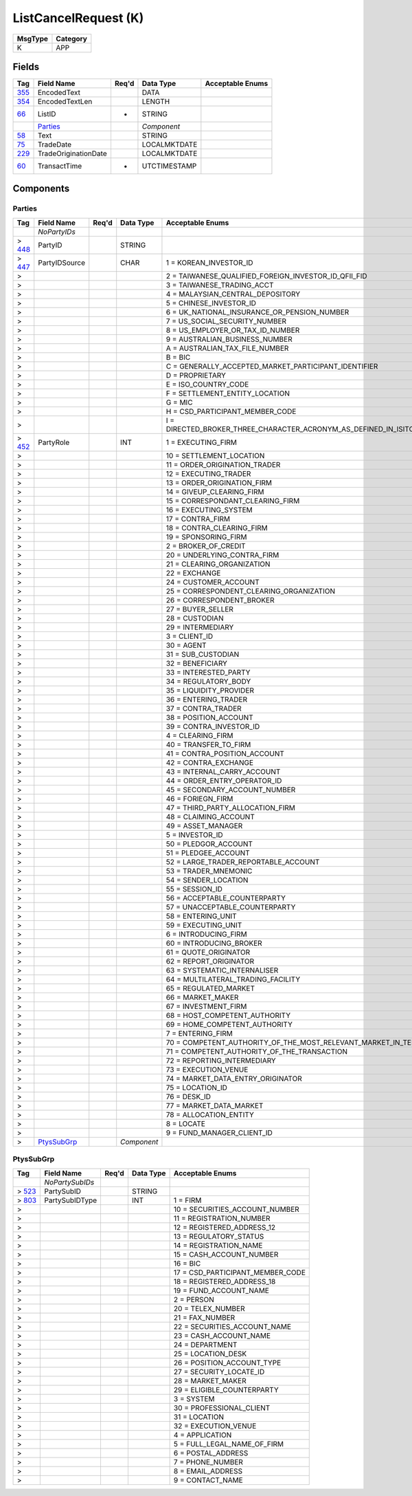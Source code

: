 =====================
ListCancelRequest (K)
=====================

+---------+----------+
| MsgType | Category |
+=========+==========+
| K       | APP      |
+---------+----------+

Fields
------

.. list-table::
   :header-rows: 1

   * - Tag

     - Field Name

     - Req'd

     - Data Type

     - Acceptable Enums

   * - `355 <http://fixwiki.org/fixwiki/EncodedText>`_

     - EncodedText

     -

     - DATA

     -

   * - `354 <http://fixwiki.org/fixwiki/EncodedTextLen>`_

     - EncodedTextLen

     -

     - LENGTH

     -

   * - `66 <http://fixwiki.org/fixwiki/ListID>`_

     - ListID

     - *

     - STRING

     -

   * -

     - `Parties`_

     -

     - *Component*

     -

   * - `58 <http://fixwiki.org/fixwiki/Text>`_

     - Text

     -

     - STRING

     -

   * - `75 <http://fixwiki.org/fixwiki/TradeDate>`_

     - TradeDate

     -

     - LOCALMKTDATE

     -

   * - `229 <http://fixwiki.org/fixwiki/TradeOriginationDate>`_

     - TradeOriginationDate

     -

     - LOCALMKTDATE

     -

   * - `60 <http://fixwiki.org/fixwiki/TransactTime>`_

     - TransactTime

     - *

     - UTCTIMESTAMP

     -


Components
----------

Parties
+++++++

.. list-table::
   :header-rows: 1

   * - Tag

     - Field Name

     - Req'd

     - Data Type

     - Acceptable Enums

   * -

     - *NoPartyIDs*

     -

     -

     -

   * - > `448 <http://fixwiki.org/fixwiki/PartyID>`_

     - PartyID

     -

     - STRING

     -

   * - > `447 <http://fixwiki.org/fixwiki/PartyIDSource>`_

     - PartyIDSource

     -

     - CHAR

     - 1 = KOREAN_INVESTOR_ID

   * - >

     -

     -

     -

     - 2 = TAIWANESE_QUALIFIED_FOREIGN_INVESTOR_ID_QFII_FID

   * - >

     -

     -

     -

     - 3 = TAIWANESE_TRADING_ACCT

   * - >

     -

     -

     -

     - 4 = MALAYSIAN_CENTRAL_DEPOSITORY

   * - >

     -

     -

     -

     - 5 = CHINESE_INVESTOR_ID

   * - >

     -

     -

     -

     - 6 = UK_NATIONAL_INSURANCE_OR_PENSION_NUMBER

   * - >

     -

     -

     -

     - 7 = US_SOCIAL_SECURITY_NUMBER

   * - >

     -

     -

     -

     - 8 = US_EMPLOYER_OR_TAX_ID_NUMBER

   * - >

     -

     -

     -

     - 9 = AUSTRALIAN_BUSINESS_NUMBER

   * - >

     -

     -

     -

     - A = AUSTRALIAN_TAX_FILE_NUMBER

   * - >

     -

     -

     -

     - B = BIC

   * - >

     -

     -

     -

     - C = GENERALLY_ACCEPTED_MARKET_PARTICIPANT_IDENTIFIER

   * - >

     -

     -

     -

     - D = PROPRIETARY

   * - >

     -

     -

     -

     - E = ISO_COUNTRY_CODE

   * - >

     -

     -

     -

     - F = SETTLEMENT_ENTITY_LOCATION

   * - >

     -

     -

     -

     - G = MIC

   * - >

     -

     -

     -

     - H = CSD_PARTICIPANT_MEMBER_CODE

   * - >

     -

     -

     -

     - I = DIRECTED_BROKER_THREE_CHARACTER_ACRONYM_AS_DEFINED_IN_ISITC_ETC_BEST_PRACTICE_GUIDELINES_DOCUMENT

   * - > `452 <http://fixwiki.org/fixwiki/PartyRole>`_

     - PartyRole

     -

     - INT

     - 1 = EXECUTING_FIRM

   * - >

     -

     -

     -

     - 10 = SETTLEMENT_LOCATION

   * - >

     -

     -

     -

     - 11 = ORDER_ORIGINATION_TRADER

   * - >

     -

     -

     -

     - 12 = EXECUTING_TRADER

   * - >

     -

     -

     -

     - 13 = ORDER_ORIGINATION_FIRM

   * - >

     -

     -

     -

     - 14 = GIVEUP_CLEARING_FIRM

   * - >

     -

     -

     -

     - 15 = CORRESPONDANT_CLEARING_FIRM

   * - >

     -

     -

     -

     - 16 = EXECUTING_SYSTEM

   * - >

     -

     -

     -

     - 17 = CONTRA_FIRM

   * - >

     -

     -

     -

     - 18 = CONTRA_CLEARING_FIRM

   * - >

     -

     -

     -

     - 19 = SPONSORING_FIRM

   * - >

     -

     -

     -

     - 2 = BROKER_OF_CREDIT

   * - >

     -

     -

     -

     - 20 = UNDERLYING_CONTRA_FIRM

   * - >

     -

     -

     -

     - 21 = CLEARING_ORGANIZATION

   * - >

     -

     -

     -

     - 22 = EXCHANGE

   * - >

     -

     -

     -

     - 24 = CUSTOMER_ACCOUNT

   * - >

     -

     -

     -

     - 25 = CORRESPONDENT_CLEARING_ORGANIZATION

   * - >

     -

     -

     -

     - 26 = CORRESPONDENT_BROKER

   * - >

     -

     -

     -

     - 27 = BUYER_SELLER

   * - >

     -

     -

     -

     - 28 = CUSTODIAN

   * - >

     -

     -

     -

     - 29 = INTERMEDIARY

   * - >

     -

     -

     -

     - 3 = CLIENT_ID

   * - >

     -

     -

     -

     - 30 = AGENT

   * - >

     -

     -

     -

     - 31 = SUB_CUSTODIAN

   * - >

     -

     -

     -

     - 32 = BENEFICIARY

   * - >

     -

     -

     -

     - 33 = INTERESTED_PARTY

   * - >

     -

     -

     -

     - 34 = REGULATORY_BODY

   * - >

     -

     -

     -

     - 35 = LIQUIDITY_PROVIDER

   * - >

     -

     -

     -

     - 36 = ENTERING_TRADER

   * - >

     -

     -

     -

     - 37 = CONTRA_TRADER

   * - >

     -

     -

     -

     - 38 = POSITION_ACCOUNT

   * - >

     -

     -

     -

     - 39 = CONTRA_INVESTOR_ID

   * - >

     -

     -

     -

     - 4 = CLEARING_FIRM

   * - >

     -

     -

     -

     - 40 = TRANSFER_TO_FIRM

   * - >

     -

     -

     -

     - 41 = CONTRA_POSITION_ACCOUNT

   * - >

     -

     -

     -

     - 42 = CONTRA_EXCHANGE

   * - >

     -

     -

     -

     - 43 = INTERNAL_CARRY_ACCOUNT

   * - >

     -

     -

     -

     - 44 = ORDER_ENTRY_OPERATOR_ID

   * - >

     -

     -

     -

     - 45 = SECONDARY_ACCOUNT_NUMBER

   * - >

     -

     -

     -

     - 46 = FORIEGN_FIRM

   * - >

     -

     -

     -

     - 47 = THIRD_PARTY_ALLOCATION_FIRM

   * - >

     -

     -

     -

     - 48 = CLAIMING_ACCOUNT

   * - >

     -

     -

     -

     - 49 = ASSET_MANAGER

   * - >

     -

     -

     -

     - 5 = INVESTOR_ID

   * - >

     -

     -

     -

     - 50 = PLEDGOR_ACCOUNT

   * - >

     -

     -

     -

     - 51 = PLEDGEE_ACCOUNT

   * - >

     -

     -

     -

     - 52 = LARGE_TRADER_REPORTABLE_ACCOUNT

   * - >

     -

     -

     -

     - 53 = TRADER_MNEMONIC

   * - >

     -

     -

     -

     - 54 = SENDER_LOCATION

   * - >

     -

     -

     -

     - 55 = SESSION_ID

   * - >

     -

     -

     -

     - 56 = ACCEPTABLE_COUNTERPARTY

   * - >

     -

     -

     -

     - 57 = UNACCEPTABLE_COUNTERPARTY

   * - >

     -

     -

     -

     - 58 = ENTERING_UNIT

   * - >

     -

     -

     -

     - 59 = EXECUTING_UNIT

   * - >

     -

     -

     -

     - 6 = INTRODUCING_FIRM

   * - >

     -

     -

     -

     - 60 = INTRODUCING_BROKER

   * - >

     -

     -

     -

     - 61 = QUOTE_ORIGINATOR

   * - >

     -

     -

     -

     - 62 = REPORT_ORIGINATOR

   * - >

     -

     -

     -

     - 63 = SYSTEMATIC_INTERNALISER

   * - >

     -

     -

     -

     - 64 = MULTILATERAL_TRADING_FACILITY

   * - >

     -

     -

     -

     - 65 = REGULATED_MARKET

   * - >

     -

     -

     -

     - 66 = MARKET_MAKER

   * - >

     -

     -

     -

     - 67 = INVESTMENT_FIRM

   * - >

     -

     -

     -

     - 68 = HOST_COMPETENT_AUTHORITY

   * - >

     -

     -

     -

     - 69 = HOME_COMPETENT_AUTHORITY

   * - >

     -

     -

     -

     - 7 = ENTERING_FIRM

   * - >

     -

     -

     -

     - 70 = COMPETENT_AUTHORITY_OF_THE_MOST_RELEVANT_MARKET_IN_TERMS_OF_LIQUIDITY

   * - >

     -

     -

     -

     - 71 = COMPETENT_AUTHORITY_OF_THE_TRANSACTION

   * - >

     -

     -

     -

     - 72 = REPORTING_INTERMEDIARY

   * - >

     -

     -

     -

     - 73 = EXECUTION_VENUE

   * - >

     -

     -

     -

     - 74 = MARKET_DATA_ENTRY_ORIGINATOR

   * - >

     -

     -

     -

     - 75 = LOCATION_ID

   * - >

     -

     -

     -

     - 76 = DESK_ID

   * - >

     -

     -

     -

     - 77 = MARKET_DATA_MARKET

   * - >

     -

     -

     -

     - 78 = ALLOCATION_ENTITY

   * - >

     -

     -

     -

     - 8 = LOCATE

   * - >

     -

     -

     -

     - 9 = FUND_MANAGER_CLIENT_ID

   * - >

     - `PtysSubGrp`_

     -

     - *Component*

     -


PtysSubGrp
++++++++++

.. list-table::
   :header-rows: 1

   * - Tag

     - Field Name

     - Req'd

     - Data Type

     - Acceptable Enums

   * -

     - *NoPartySubIDs*

     -

     -

     -

   * - > `523 <http://fixwiki.org/fixwiki/PartySubID>`_

     - PartySubID

     -

     - STRING

     -

   * - > `803 <http://fixwiki.org/fixwiki/PartySubIDType>`_

     - PartySubIDType

     -

     - INT

     - 1 = FIRM

   * - >

     -

     -

     -

     - 10 = SECURITIES_ACCOUNT_NUMBER

   * - >

     -

     -

     -

     - 11 = REGISTRATION_NUMBER

   * - >

     -

     -

     -

     - 12 = REGISTERED_ADDRESS_12

   * - >

     -

     -

     -

     - 13 = REGULATORY_STATUS

   * - >

     -

     -

     -

     - 14 = REGISTRATION_NAME

   * - >

     -

     -

     -

     - 15 = CASH_ACCOUNT_NUMBER

   * - >

     -

     -

     -

     - 16 = BIC

   * - >

     -

     -

     -

     - 17 = CSD_PARTICIPANT_MEMBER_CODE

   * - >

     -

     -

     -

     - 18 = REGISTERED_ADDRESS_18

   * - >

     -

     -

     -

     - 19 = FUND_ACCOUNT_NAME

   * - >

     -

     -

     -

     - 2 = PERSON

   * - >

     -

     -

     -

     - 20 = TELEX_NUMBER

   * - >

     -

     -

     -

     - 21 = FAX_NUMBER

   * - >

     -

     -

     -

     - 22 = SECURITIES_ACCOUNT_NAME

   * - >

     -

     -

     -

     - 23 = CASH_ACCOUNT_NAME

   * - >

     -

     -

     -

     - 24 = DEPARTMENT

   * - >

     -

     -

     -

     - 25 = LOCATION_DESK

   * - >

     -

     -

     -

     - 26 = POSITION_ACCOUNT_TYPE

   * - >

     -

     -

     -

     - 27 = SECURITY_LOCATE_ID

   * - >

     -

     -

     -

     - 28 = MARKET_MAKER

   * - >

     -

     -

     -

     - 29 = ELIGIBLE_COUNTERPARTY

   * - >

     -

     -

     -

     - 3 = SYSTEM

   * - >

     -

     -

     -

     - 30 = PROFESSIONAL_CLIENT

   * - >

     -

     -

     -

     - 31 = LOCATION

   * - >

     -

     -

     -

     - 32 = EXECUTION_VENUE

   * - >

     -

     -

     -

     - 4 = APPLICATION

   * - >

     -

     -

     -

     - 5 = FULL_LEGAL_NAME_OF_FIRM

   * - >

     -

     -

     -

     - 6 = POSTAL_ADDRESS

   * - >

     -

     -

     -

     - 7 = PHONE_NUMBER

   * - >

     -

     -

     -

     - 8 = EMAIL_ADDRESS

   * - >

     -

     -

     -

     - 9 = CONTACT_NAME

